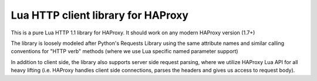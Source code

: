 Lua HTTP client library for HAProxy
===================================

This is a pure Lua HTTP 1.1 library for HAProxy. It should work on any modern
HAProxy version (1.7+)

The library is loosely modeled after Python's Requests Library using the same
attribute names and similar calling conventions for "HTTP verb" methods (where
we use Lua specific named parameter support)

In addition to client side, the library also supports server side request
parsing, where we utilize HAProxy Lua API for all heavy lifting (i.e. HAProxy
handles client side connections, parses the headers and gives us access to
request body).
